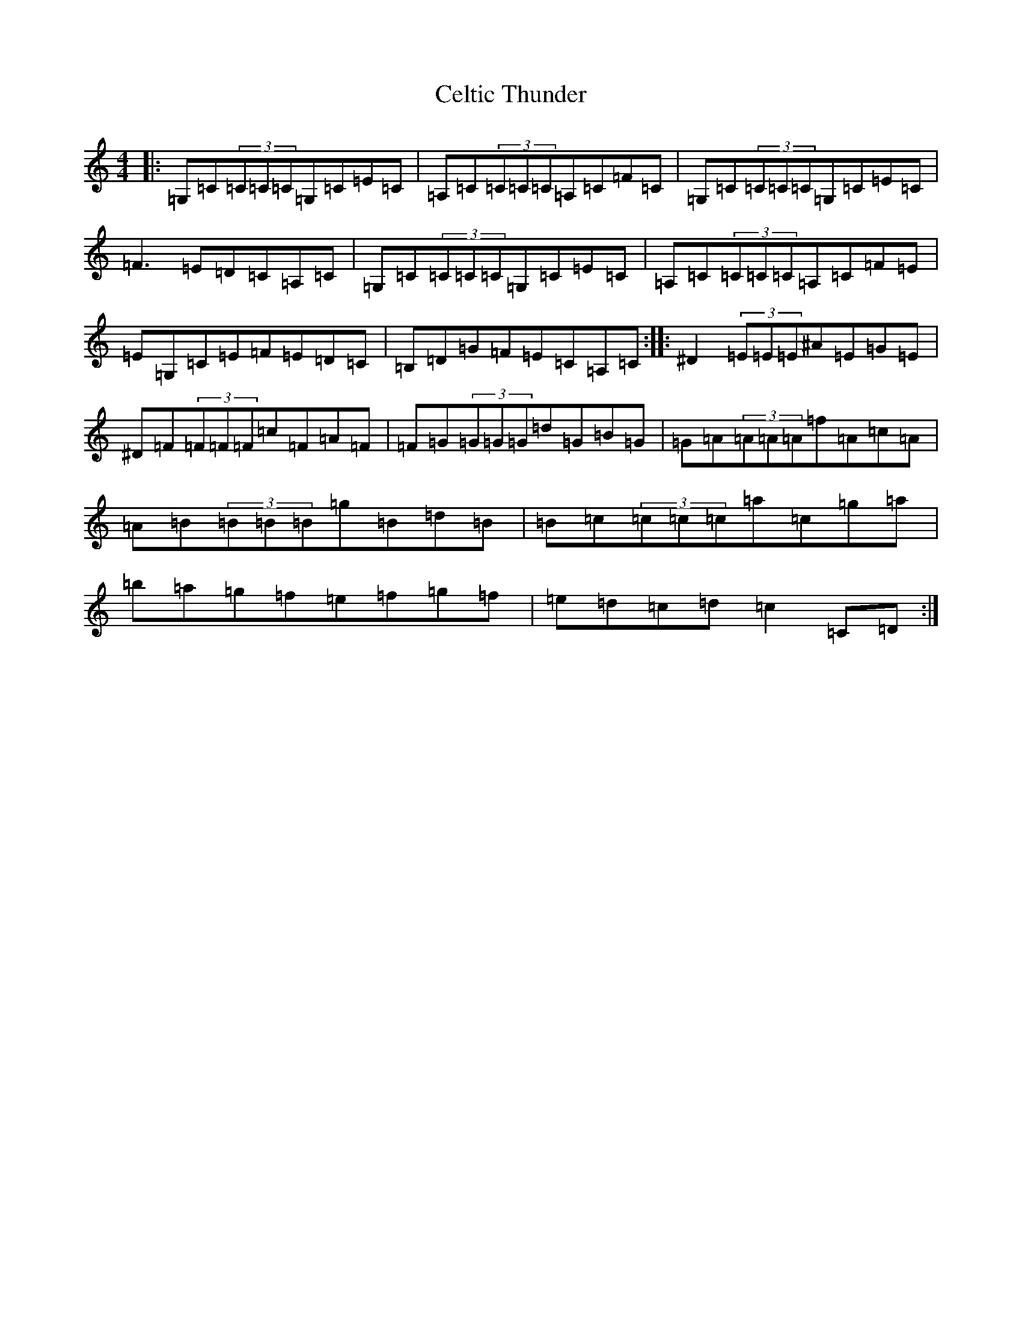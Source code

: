X: 3443
T: Celtic Thunder
S: https://thesession.org/tunes/3130#setting3130
R: reel
M:4/4
L:1/8
K: C Major
|:=G,=C(3=C=C=C=G,=C=E=C|=A,=C(3=C=C=C=A,=C=F=C|=G,=C(3=C=C=C=G,=C=E=C|=F3=E=D=C=A,=C|=G,=C(3=C=C=C=G,=C=E=C|=A,=C(3=C=C=C=A,=C=F=E|=E=G,=C=E=F=E=D=C|=B,=D=G=F=E=C=A,=C:||:^D2(3=E=E=E^A=E=G=E|^D=F(3=F=F=F=c=F=A=F|=F=G(3=G=G=G=d=G=B=G|=G=A(3=A=A=A=f=A=c=A|=A=B(3=B=B=B=g=B=d=B|=B=c(3=c=c=c=a=c=g=a|=b=a=g=f=e=f=g=f|=e=d=c=d=c2=C=D:|